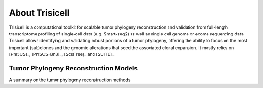 About Trisicell
---------------
Trisicell is a computational toolkit for scalable tumor phylogeny reconstruction and validation from full-length transcriptome profiling of single-cell data (e.g. Smart-seq2) as well as single cell genome or exome sequencing data. Trisicell allows identifying and validating robust portions of a tumor phylogeny, offering the ability to focus on the most important (sub)clones and the genomic alterations that seed the associated clonal expansion. It mostly relies on [PhISCS]_, [PhISCS-BnB]_, [ScisTree]_ and [SCITE]_.


Tumor Phylogeny Reconstruction Models
~~~~~~~~~~~~~~~~~~~~~~~~~~~~~~~~~~~~~
A summary on the tumor phylogeny reconstruction methods.
